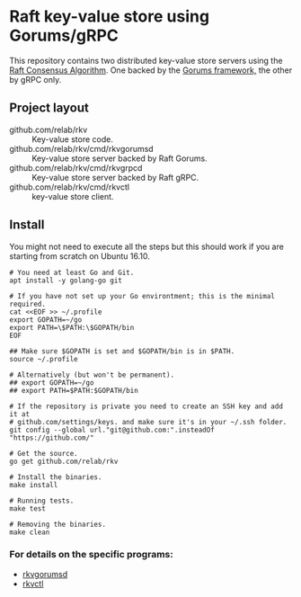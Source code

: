 * Raft key-value store using Gorums/gRPC

This repository contains two distributed key-value store servers using the [[https://raft.github.io/raft.pdf][Raft
Consensus Algorithm]]. One backed by the [[https://github.com/relab/gorums][Gorums framework,]] the other by gRPC only.

** Project layout

   - github.com/relab/rkv :: Key-value store code.
   - github.com/relab/rkv/cmd/rkvgorumsd :: Key-value store server backed by
        Raft Gorums.
   - github.com/relab/rkv/cmd/rkvgrpcd :: Key-value store server backed by Raft
        gRPC.
   - github.com/relab/rkv/cmd/rkvctl :: key-value store client.

** Install

   You might not need to execute all the steps but this should work if you are
   starting from scratch on Ubuntu 16.10.

   #+BEGIN_SRC shell
     # You need at least Go and Git.
     apt install -y golang-go git

     # If you have not set up your Go environtment; this is the minimal required.
     cat <<EOF >> ~/.profile
     export GOPATH=~/go
     export PATH=\$PATH:\$GOPATH/bin
     EOF

     ## Make sure $GOPATH is set and $GOPATH/bin is in $PATH.
     source ~/.profile

     # Alternatively (but won't be permanent).
     ## export GOPATH=~/go
     ## export PATH=$PATH:$GOPATH/bin

     # If the repository is private you need to create an SSH key and add it at
     # github.com/settings/keys. and make sure it's in your ~/.ssh folder.
     git config --global url."git@github.com:".insteadOf "https://github.com/"

     # Get the source.
     go get github.com/relab/rkv

     # Install the binaries.
     make install

     # Running tests.
     make test

     # Removing the binaries.
     make clean
   #+END_SRC

*** For details on the specific programs:
    - [[https://github.com/relab/rkv/tree/master/cmd/rkvdgorumsd][rkvgorumsd]]
    - [[https://github.com/relab/rkv/tree/master/cmd/rkvctl][rkvctl]]
